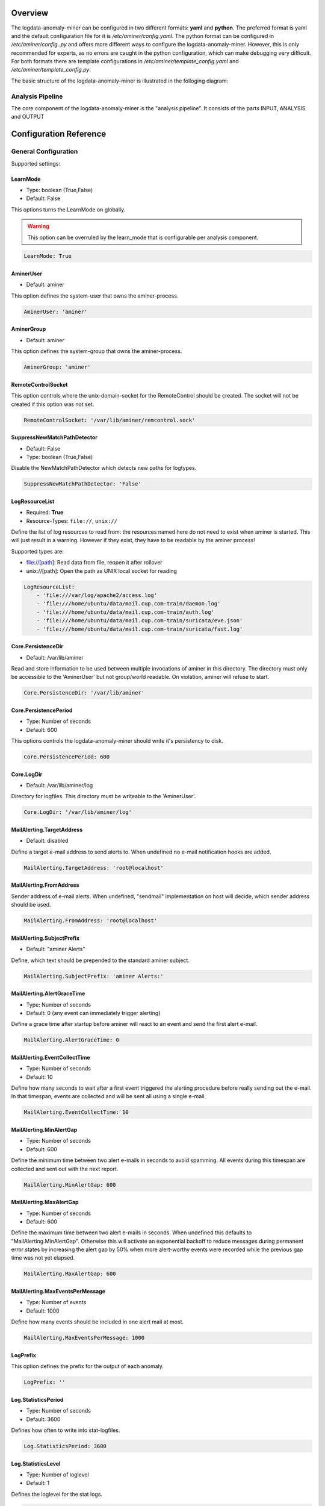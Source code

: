 ========
Overview
========

The logdata-anomaly-miner can be configured in two different formats: **yaml** and **python**. The preferred format is yaml and the default configuration file for it is */etc/aminer/config.yaml*. The python format can be configured in */etc/aminer/config..py* and offers more different ways to configure the logdata-anomaly-miner. However, this is only recommended for experts, as no errors are caught in the python configuration, which can make debugging very difficult. For both formats there are template configurations in */etc/aminer/template\_config.yaml* and */etc/aminer/template\_config.py*.

The basic structure of the logdata-anomaly-miner is illustrated in the folloging diagram:

.. image:: images/aminer-config-color.png
   :alt: Structure of the configuration-file: GENERAL, INPUT, PARSING, ANALYSING, EVENTHANDLING

-----------------
Analysis Pipeline
-----------------

The core component of the logdata-anomaly-miner is the "analysis pipeline". It consists of the parts INPUT, ANALYSIS and OUTPUT

.. image:: images/analysis-pipeline.png
   :alt: Parts of the analysis-pipeline

=======================
Configuration Reference
=======================

---------------------
General Configuration
---------------------

Supported settings:

LearnMode
~~~~~~~~~

* Type: boolean (True,False)
* Default: False

This options turns the LearnMode on globally.

.. warning:: This option can be overruled by the learn_mode that is configurable per analysis component.

.. code-block:: yaml

   LearnMode: True


AminerUser
~~~~~~~~~~

* Default: aminer

This option defines the system-user that owns the aminer-process.

.. code-block:: yaml

   AminerUser: 'aminer'

AminerGroup
~~~~~~~~~~~

* Default: aminer

This option defines the system-group that owns the aminer-process.

.. code-block:: yaml

   AminerGroup: 'aminer'

RemoteControlSocket
~~~~~~~~~~~~~~~~~~~

This option controls where the unix-domain-socket for the RemoteControl should be created. The socket will not be created if this option was not set.

.. code-block:: yaml

   RemoteControlSocket: '/var/lib/aminer/remcontrol.sock'

SuppressNewMatchPathDetector
~~~~~~~~~~~~~~~~~~~~~~~~~~~~

* Default: False
* Type: boolean (True,False)

Disable the NewMatchPathDetector which detects new paths for logtypes.

.. code-block:: yaml

   SuppressNewMatchPathDetector: 'False'


LogResourceList
~~~~~~~~~~~~~~~

* Required: **True**
* Resource-Types: ``file://``, ``unix://``

Define the list of log resources to read from: the resources named here do not need to exist when aminer is started. This will just result in a warning. However if they exist, they have to be readable by the aminer process!

Supported types are:

* file://[path]: Read data from file, reopen it after rollover
* unix://[path]: Open the path as UNIX local socket for reading

.. code-block:: yaml

   LogResourceList:
       - 'file:///var/log/apache2/access.log' 
       - 'file:///home/ubuntu/data/mail.cup.com-train/daemon.log'
       - 'file:///home/ubuntu/data/mail.cup.com-train/auth.log'
       - 'file:///home/ubuntu/data/mail.cup.com-train/suricata/eve.json'
       - 'file:///home/ubuntu/data/mail.cup.com-train/suricata/fast.log'

Core.PersistenceDir
~~~~~~~~~~~~~~~~~~~

* Default: /var/lib/aminer

Read and store information to be used between multiple invocations of aminer in this directory. The directory must only be accessible to the 'AminerUser' but not group/world readable. On violation, aminer will refuse to start.

.. code-block:: yaml

   Core.PersistenceDir: '/var/lib/aminer'

Core.PersistencePeriod
~~~~~~~~~~~~~~~~~~~~~~

* Type: Number of seconds
* Default: 600

This options controls the logdata-anomaly-miner should write it's persistency to disk.

.. code-block:: yaml

   Core.PersistencePeriod: 600


Core.LogDir
~~~~~~~~~~~

* Default: /var/lib/aminer/log

Directory for logfiles. This directory must be writeable to the 'AminerUser'.

.. code-block:: yaml

   Core.LogDir: '/var/lib/aminer/log'

MailAlerting.TargetAddress
~~~~~~~~~~~~~~~~~~~~~~~~~~

* Default: disabled

Define a target e-mail address to send alerts to. When undefined no e-mail notification hooks are added.

.. code-block:: yaml

   MailAlerting.TargetAddress: 'root@localhost'

MailAlerting.FromAddress
~~~~~~~~~~~~~~~~~~~~~~~~

Sender address of e-mail alerts. When undefined, "sendmail" implementation on host will decide, which sender address should be used.

.. code-block:: yaml

   MailAlerting.FromAddress: 'root@localhost'

MailAlerting.SubjectPrefix
~~~~~~~~~~~~~~~~~~~~~~~~~~

* Default: "aminer Alerts"

Define, which text should be prepended to the standard aminer subject.

.. code-block:: yaml

   MailAlerting.SubjectPrefix: 'aminer Alerts:'

MailAlerting.AlertGraceTime
~~~~~~~~~~~~~~~~~~~~~~~~~~~

* Type: Number of seconds
* Default: 0 (any event can immediately trigger alerting)

Define a grace time after startup before aminer will react to an event and send the first alert e-mail.

.. code-block:: yaml

   MailAlerting.AlertGraceTime: 0

MailAlerting.EventCollectTime
~~~~~~~~~~~~~~~~~~~~~~~~~~~~~

* Type: Number of seconds
* Default: 10

Define how many seconds to wait after a first event triggered the alerting procedure before really sending out the e-mail. In that timespan, events are collected and will be sent all using a single e-mail.

.. code-block:: yaml

   MailAlerting.EventCollectTime: 10

MailAlerting.MinAlertGap
~~~~~~~~~~~~~~~~~~~~~~~~

* Type: Number of seconds
* Default: 600

Define the minimum time between two alert e-mails in seconds to avoid spamming. All events during this timespan are collected and sent out with the next report.

.. code-block:: yaml

   MailAlerting.MinAlertGap: 600

MailAlerting.MaxAlertGap
~~~~~~~~~~~~~~~~~~~~~~~~

* Type: Number of seconds
* Default: 600

Define the maximum time between two alert e-mails in seconds. When undefined this defaults to "MailAlerting.MinAlertGap". Otherwise this will activate an exponential backoff to reduce messages during permanent error states by increasing the alert gap by 50% when more alert-worthy events were recorded while the previous gap time was not yet elapsed.

.. code-block:: yaml

   MailAlerting.MaxAlertGap: 600

MailAlerting.MaxEventsPerMessage
~~~~~~~~~~~~~~~~~~~~~~~~~~~~~~~~

* Type: Number of events
* Default: 1000

Define how many events should be included in one alert mail at most.

.. code-block:: yaml

   MailAlerting.MaxEventsPerMessage: 1000

LogPrefix
~~~~~~~~~

This option defines the prefix for the output of each anomaly.

.. code-block:: yaml

   LogPrefix: ''

Log.StatisticsPeriod
~~~~~~~~~~~~~~~~~~~~

* Type: Number of seconds
* Default: 3600

Defines how often to write into stat-logfiles.

.. code-block:: yaml
   
   Log.StatisticsPeriod: 3600

Log.StatisticsLevel
~~~~~~~~~~~~~~~~~~~

* Type: Number of loglevel
* Default: 1

Defines the loglevel for the stat logs.

.. code-block:: yaml
   
   Log.StatisticsLevel: 2

Log.DebugLevel
~~~~~~~~~~~~~~

* Type: Number of loglevel
* Default: 1

Defines the loglevel of the aminer debug-logfile.

.. code-block:: yaml
   
   Log.DebugLevel: 2

Log.RemoteControlLogFile
~~~~~~~~~~~~~~~~~~~~~~~~

* Default: '/var/lib/aminer/log/aminerRemoteLog.txt'
* Type: string (path to the logfile)

Defines the path of the logfile for the RemoteControl.

.. code-block:: yaml

   Log.RemoteControlLogFile: '/var/log/aminerremotecontrol.log'

Log.StatisticsFile
~~~~~~~~~~~~~~~~~~

* Default: '/var/lib/aminer/log/statistics.log'
* Type: string (path to the logfile)

Defines the path of the stats-file.

.. code-block:: yaml

   Log.StatisticsFile: '/var/log/aminer-stats.log'

Log.DebugFile
~~~~~~~~~~~~~~~~~~

* Default: '/var/lib/aminer/log/aminer.log'
* Type: string (path to the logfile)

Defines the path of the debug-log-file.

.. code-block:: yaml

   Log.DebugFile: '/var/log/aminer.log'


-----
Input
-----

timestamp_paths
~~~~~~~~~~~~~~~

* Type: string or list of strings

Parser paths to DateTimeModelElements to set timestamp of log events.


.. code-block:: yaml

   timestamp_paths: '/model/time'

.. code-block:: yaml

   timestamp_paths: 
      - '/parser/model/time'
      - '/parser/model/type/execve/time'
      - '/parser/model/type/proctitle/time'
      - '/parser/model/type/syscall/time'
      - '/parser/model/type/path/time'

multi_source
~~~~~~~~~~~~

* Type: boolean (True,False)
* Default: False

Flag to enable chronologicly correct parsing from multiple input-logfiles.

.. code-block:: yaml

   multi_source: True

verbose
~~~~~~~

* Type: boolean (True,False)
* Default: False

Flag to enable that detailed information is shown for unparsed loglines.

.. code-block:: yaml

   verbose: True

eol_sep
~~~~~~~

* Default: '\n'

End of Line seperator for events. 

.. note:: Enables parsing of multiline logs.

.. code-block:: yaml

   eol_sep: '\r\n'

json_format
~~~~~~~~~~~

* Type: boolean (True,False)
* Default: False

Enables parsing of logs in json-format.

.. code-block:: yaml

   json_format: True


-------
Parsing
-------

There are some predefined standard-model-elements like *IpAddressDataModelElement*, *DateTimeModelElement*, *FixedDataModelElement* and so on. They are located in the python-source-tree of logdata-anomaly-miner. A comprehensive list of all possible standard-model-elements can be found below. Using these standard-model-elements it is possible to create custom parser models. Currently there are to methods of doing it:

1. Using a python-script that is located in */etc/aminer/conf-enabled*:

.. code-block:: python

   """ /etc/aminer/conf-enabled/ApacheAccessParsingModel.py"""
   from aminer.parsing.DateTimeModelElement import DateTimeModelElement
   from aminer.parsing.DecimalIntegerValueModelElement import DecimalIntegerValueModelElement
   from aminer.parsing.DelimitedDataModelElement import DelimitedDataModelElement
   from aminer.parsing.FirstMatchModelElement import FirstMatchModelElement
   from aminer.parsing.FixedDataModelElement import FixedDataModelElement
   from aminer.parsing.FixedWordlistDataModelElement import FixedWordlistDataModelElement
   from aminer.parsing.IpAddressDataModelElement import IpAddressDataModelElement
   from aminer.parsing.OptionalMatchModelElement import OptionalMatchModelElement
   from aminer.parsing.SequenceModelElement import SequenceModelElement
   from aminer.parsing.VariableByteDataModelElement import VariableByteDataModelElement
   
   def get_model():
       """Return a model to parse Apache Access logs from the AIT-LDS."""
       alphabet = b'!"#$%&\'()*+,-./0123456789:;<>?@ABCDEFGHIJKLMNOPQRSTUVWXYZ\\^_`abcdefghijklmnopqrstuvwxyz{|}~=[]'
   
       model = SequenceModelElement('model', [
           FirstMatchModelElement('client_ip', [
               IpAddressDataModelElement('client_ip'),
               FixedDataModelElement('localhost', b'::1')
               ]),
           FixedDataModelElement('sp1', b' '),
           VariableByteDataModelElement('client_id', alphabet),
           FixedDataModelElement('sp2', b' '),
           VariableByteDataModelElement('user_id', alphabet),
           FixedDataModelElement('sp3', b' ['),
           DateTimeModelElement('time', b'%d/%b/%Y:%H:%M:%S'),
           FixedDataModelElement('sp4', b' +'),
           DecimalIntegerValueModelElement('tz'),
           FixedDataModelElement('sp5', b'] "'),
           FirstMatchModelElement('fm', [
               FixedDataModelElement('dash', b'-'),
               SequenceModelElement('request', [
                   FixedWordlistDataModelElement('method', [
                       b'GET', b'POST', b'PUT', b'HEAD', b'DELETE', b'CONNECT', b'OPTIONS', b'TRACE', b'PATCH']),
                   FixedDataModelElement('sp6', b' '),
                   DelimitedDataModelElement('request', b' ', b'\\'),
                   FixedDataModelElement('sp7', b' '),
                   DelimitedDataModelElement('version', b'"'),
                   ])
               ]),
           FixedDataModelElement('sp8', b'" '),
           DecimalIntegerValueModelElement('status_code'),
           FixedDataModelElement('sp9', b' '),
           DecimalIntegerValueModelElement('content_size'),
           OptionalMatchModelElement(
               'combined', SequenceModelElement('combined', [
                   FixedDataModelElement('sp10', b' "'),
                   DelimitedDataModelElement('referer', b'"', b'\\'),
                   FixedDataModelElement('sp11', b'" "'),
                   DelimitedDataModelElement('user_agent', b'"', b'\\'),
                   FixedDataModelElement('sp12', b'"'),
                   ])),
           ])
   
       return model

This parser can be used as "type" in **/etc/aminer/config.yml**:

.. code-block:: yaml

   Parser:
        - id: 'apacheModel'
          type: ApacheAccessModel
          name: 'apache'

.. warning:: Please do not create files with the ending "ModelElement" in /etc/aminer/conf-enabled!

2. Configuring the parser-model inline in **/etc/aminer/config.yml**

.. code-block:: yaml

   Parser:
           - id: host_name_model
             type: VariableByteDataModelElement
             name: 'host'
             args: '-.01234567890abcdefghijklmnopqrstuvwxyz:'
   
           - id: identity_model
             type: VariableByteDataModelElement
             name: 'ident'
             args: '-.01234567890abcdefghijklmnopqrstuvwxyz:'
   
           - id: user_name_model
             type: VariableByteDataModelElement
             name: 'user'
             args: '0123456789abcdefghijklmnopqrstuvwxyz.-'
   
           - id: new_time_model
             type: DateTimeModelElement
             name: 'time'
             args: '[%d/%b/%Y:%H:%M:%S +0000]'
   
           - id: sq3
             type: FixedDataModelElement
             name: 'sq3'
             args: ' "'
   
           - id: request_method_model
             type: FixedWordlistDataModelElement
             name: 'method'
             args:
                     - 'GET'
                     - 'POST'
                     - 'PUT'
                     - 'HEAD'
                     - 'DELETE'
                     - 'CONNECT'
                     - 'OPTIONS'
                     - 'TRACE'
                     - 'PATCH'
   
           - id: request_model
             type: VariableByteDataModelElement
             name: 'request'
             args: '0123456789abcdefghijklmnopqrstuvwxyzABCDEFGHIJKLMNOPQRSTUVWXYZ.-/()[]{}!$%&=<?*+'
   
           - id: http1
             type: FixedDataModelElement
             name: 'http1'
             args: ' HTTP/'
   
           - id: version_model
             type: VariableByteDataModelElement
             name: 'version'
             args: '0123456789.'
   
           - id: sq4
             type: FixedDataModelElement
             name: 'sq4'
             args: '" '
   
           - id: status_code_model
             type: DecimalIntegerValueModelElement
             name: 'status'
   
           - id: size_model
             type: DecimalIntegerValueModelElement
             name: 'size'
   
           - id: sq5
             type: FixedDataModelElement
             name: 'sq5'
             args: ' "-" "'
   
           - id: user_agent_model
             type: VariableByteDataModelElement
             name: 'useragent'
             args: '0123456789abcdefghijklmnopqrstuvwxyzABCDEFGHIJKLMNOPQRSTUVWXYZ.-/()[]{}!$%&=<?*+;:_ '
   
           - id: sq6
             type: FixedDataModelElement
             name: 'sq6'
             args: '"'
   
           - id: 'startModel'
             start: True
             type: SequenceModelElement
             name: 'accesslog'
             args:
                     - host_name_model
                     - WHITESPACE
                     - identity_model
                     - WHITESPACE
                     - user_name_model
                     - WHITESPACE
                     - new_time_model
                     - sq3
                     - request_method_model
                     - WHITESPACE
                     - request_model
                     - http1
                     - version_model
                     - sq4
                     - status_code_model
                     - WHITESPACE
                     - size_model
                     - sq5
                     - user_agent_model
                     - sq6

The parsing section in **/etc/aminer/config.yml** starts with the statement "Parser:" followed by a list of parser-models. Every parser-model in this list must have a unique **id** and a **type**. The unique **id** can be used to cascade models by adding the **id** of an parser-model as arguments(**args**). One parser of this list must contain `start: True` that indicates the first parser-model:

.. code-block:: yaml

   Parser:
        - id: 'apacheModel'
          type: ApacheAccessModel
          name: 'apache'

        - id: 'startModel'
          start: True
          type: SequenceModelElement
          name: 'model'
          args: apacheModel

* **id**: must be a unique string
* **type**: must be an existing ModelElement
* **start**: a boolean value that indicates the starting model. Only one parser-model must have enabled this option!
* **args***: a string or a list of strings containing the arguments of the specific parser.

.. note:: args can contain the constant WHITESPACE which is a preset for spaces


AnyByteDataModelElement
~~~~~~~~~~~~~~~~~~~~~~~

* **name**: string with the element-id

This parsing-element matches any byte but at least one. Thus a match will always span the complete data from beginning to end.

.. code-block:: yaml

   Parser:
        - id: 'anyModel'
          type: AnyByteDataModelElement
          name: 'anymodel'

Base64StringModelElement
~~~~~~~~~~~~~~~~~~~~~~~~

* **name**: string with the element-id

This parsing-element matches base64 strings.

.. code-block:: yaml

   Parser:
        - id: 'anyModel'
          type: Base64StringModelElement
          name: 'b64model'

DateTimeModelElement
~~~~~~~~~~~~~~~~~~~~

This element parses dates using a custom, timezone and locale-aware implementation similar to strptime.

* **name**: string with the element-id (Required)
* **args**: a string or list containing the following parameters:

  1. date_format:
       Is a string that represents the date format for parsing, see Python strptime specification for
       available formats. Supported format specifiers are:

         * %b: month name in current locale
         * %d: day in month, can be space or zero padded when followed by separator or at end of string.
         * %f: fraction of seconds (the digits after the the '.')
         * %H: hours from 00 to 23
         * %M: minutes
         * %m: two digit month number
         * %S: seconds
         * %s: seconds since the epoch (1970-01-01)
         * %Y: 4 digit year number
         * %z: detect and parse timezone strings like UTC, CET, +0001, etc. automatically.

       Common formats are:
         * '%b %d %H:%M:%S' e.g. for 'Nov 19 05:08:43'

  2. time_zone:
      time_zone the timezone for parsing the values. Default: **UTC**.

  3. text_local:
      the locale to use for parsing the day and month names. Default: **system-locale**

  4. start_year:
      start_year when parsing date records without any year information, assume this is the year of the first value parsed.

  5. max_time_jump_seconds:
      max_time_jump_seconds for detection of year wraps with date formats missing year information, also the current time
      of values has to be tracked. This value defines the window within that the time may jump between two matches. When not
      within that window, the value is still parsed, corrected to the most likely value but does not change the detection year.
       


The following code simply adds a custom date_format:

.. code-block:: yaml

   Parser:
        - id: 'dtm'
          type: DateTimeModelElement
          name: 'DTM'
          args: '%Y-%m-%d %H:%M:%S'

DebugModelElement
~~~~~~~~~~~~~~~~~

* **name**: string with the element-id

This model element matches any data of length zero at any position. Thus it can never fail to match and can be inserted at any position in the parsing tree, where matching itself does not alter parsing flow (see e.g. FirstMatchModelElement). It will immediately write the current state of the match to stderr for inspection.

.. code-block:: yaml

   Parser:
        - id: 'dbg1'
          type: DebugModelElement
          name: 'DBGM'

DecimalFloatValueModelElement
~~~~~~~~~~~~~~~~~~~~~~~~~~~~~

This model element parses decimal values with optional signum, padding or exponent. With padding, the signum has to be found before the padding characters.

* **name**: string with the element-id (Required)
* **value_sign_type**

  Possible values: 'none', 'optional', 'mandatory'

* **value_pad_type**

  Possible values: 'none', 'zero', 'blank'

* **exponent_type**

  Possible values: 'none', 'optional', 'mandatory'


.. code-block:: yaml
  
     Parser:
          - id: decimalFloatValueModelElement
            type: DecimalFloatValueModelElement
            name: 'DecimalFloatValueModelElement'
            value_sign_type: 'optional'

---------
Analysing
---------

-------------
EventHandling
-------------
